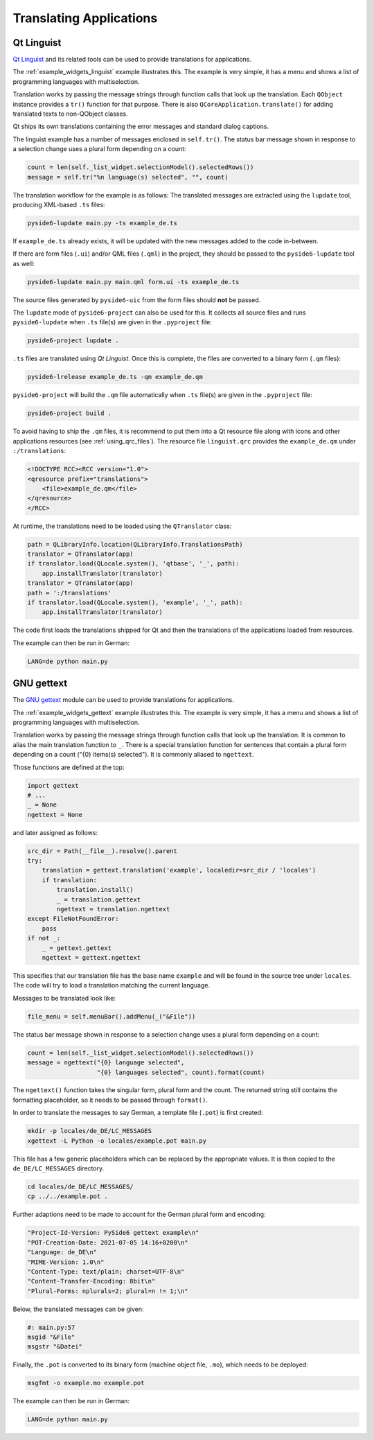 .. _tutorial_translations:


Translating Applications
========================

.. image:: translations.png
   :alt: Translation Image

Qt Linguist
-----------

`Qt Linguist`_ and
its related tools can be used to provide translations for applications.

The :ref:`example_widgets_linguist` example illustrates this. The example is
very simple, it has a menu and shows a list of programming languages with
multiselection.

Translation works by passing the message strings through function calls that
look up the translation. Each ``QObject`` instance provides a ``tr()``
function for that purpose. There is also ``QCoreApplication.translate()``
for adding translated texts to non-QObject classes.

Qt ships its own translations containing the error messages and standard
dialog captions.

The linguist example has a number of messages enclosed in ``self.tr()``.
The status bar message shown in response to a selection change uses
a plural form depending on a count:

.. code-block:: python

    count = len(self._list_widget.selectionModel().selectedRows())
    message = self.tr("%n language(s) selected", "", count)

The translation workflow for the example is as follows:
The translated messages are extracted using the ``lupdate`` tool,
producing XML-based ``.ts`` files:

.. code-block:: bash

    pyside6-lupdate main.py -ts example_de.ts

If ``example_de.ts`` already exists, it will be updated with the new
messages added to the code in-between.

If there are form files (``.ui``) and/or QML files (``.qml``) in the project,
they should be passed to the ``pyside6-lupdate`` tool as well:

.. code-block:: bash

    pyside6-lupdate main.py main.qml form.ui -ts example_de.ts

The source files generated by ``pyside6-uic`` from the form files
should **not** be passed.

The ``lupdate`` mode of ``pyside6-project`` can also be used for this. It
collects all source files and runs ``pyside6-lupdate`` when ``.ts`` file(s)
are given in the ``.pyproject`` file:

.. code-block:: bash

    pyside6-project lupdate .

``.ts`` files are translated using *Qt Linguist*. Once this is complete,
the files are converted to a binary form (``.qm`` files):

.. code-block:: bash

    pyside6-lrelease example_de.ts -qm example_de.qm

``pyside6-project`` will build the ``.qm`` file automatically when
``.ts`` file(s) are given in the ``.pyproject`` file:

.. code-block:: bash

    pyside6-project build .

To avoid having to ship the ``.qm`` files, it is recommend
to put them into a Qt resource file along with icons and other
applications resources (see :ref:`using_qrc_files`).
The resource file ``linguist.qrc`` provides the ``example_de.qm``
under ``:/translations``:

.. code-block:: xml

    <!DOCTYPE RCC><RCC version="1.0">
    <qresource prefix="translations">
        <file>example_de.qm</file>
    </qresource>
    </RCC>

At runtime, the translations need to be loaded using the ``QTranslator`` class:

.. code-block:: python

    path = QLibraryInfo.location(QLibraryInfo.TranslationsPath)
    translator = QTranslator(app)
    if translator.load(QLocale.system(), 'qtbase', '_', path):
        app.installTranslator(translator)
    translator = QTranslator(app)
    path = ':/translations'
    if translator.load(QLocale.system(), 'example', '_', path):
        app.installTranslator(translator)

The code first loads the translations shipped for Qt and then
the translations of the applications loaded from resources.

The example can then be run in German:

.. code-block:: bash

    LANG=de python main.py

.. _Qt Linguist: https://doc.qt.io/qt-6/qtlinguist-index.html

GNU gettext
-----------

The `GNU gettext`_ module
can be used to provide translations for applications.

The :ref:`example_widgets_gettext` example illustrates this. The example is
very simple, it has a menu and shows a list of programming languages with
multiselection.

Translation works by passing the message strings through function calls that
look up the translation. It is common to alias the main translation function
to ``_``. There is a special translation function for sentences that contain
a plural form depending on a count ("{0} items(s) selected"). It is commonly
aliased to ``ngettext``.

Those functions are defined at the top:

.. code-block:: python

    import gettext
    # ...
    _ = None
    ngettext = None

and later assigned as follows:

.. code-block:: python

    src_dir = Path(__file__).resolve().parent
    try:
        translation = gettext.translation('example', localedir=src_dir / 'locales')
        if translation:
            translation.install()
            _ = translation.gettext
            ngettext = translation.ngettext
    except FileNotFoundError:
        pass
    if not _:
        _ = gettext.gettext
        ngettext = gettext.ngettext

This specifies that our translation file has the base name ``example`` and
will be found in the source tree under ``locales``. The code will try
to load a translation matching the current language.

Messages to be translated look like:

.. code-block:: python

    file_menu = self.menuBar().addMenu(_("&File"))

The status bar message shown in response to a selection change uses
a plural form depending on a count:

.. code-block:: python

    count = len(self._list_widget.selectionModel().selectedRows())
    message = ngettext("{0} language selected",
                       "{0} languages selected", count).format(count)

The ``ngettext()`` function takes the singular form, plural form and the count.
The returned string still contains the formatting placeholder, so it needs
to be passed through ``format()``.

In order to translate the messages to say German, a template file (``.pot``)
is first created:

.. code-block:: bash

    mkdir -p locales/de_DE/LC_MESSAGES
    xgettext -L Python -o locales/example.pot main.py

This file has a few generic placeholders which can be replaced by the
appropriate values. It is then copied to the ``de_DE/LC_MESSAGES`` directory.

.. code-block:: bash

    cd locales/de_DE/LC_MESSAGES/
    cp ../../example.pot .

Further adaptions need to be made to account for the German plural
form and encoding:

.. code-block::

    "Project-Id-Version: PySide6 gettext example\n"
    "POT-Creation-Date: 2021-07-05 14:16+0200\n"
    "Language: de_DE\n"
    "MIME-Version: 1.0\n"
    "Content-Type: text/plain; charset=UTF-8\n"
    "Content-Transfer-Encoding: 8bit\n"
    "Plural-Forms: nplurals=2; plural=n != 1;\n"

Below, the translated messages can be given:

.. code-block::

    #: main.py:57
    msgid "&File"
    msgstr "&Datei"

Finally, the ``.pot`` is converted to its binary form (machine object file,
``.mo``), which needs to be deployed:

.. code-block:: bash

    msgfmt -o example.mo example.pot

The example can then be run in German:

.. code-block:: bash

    LANG=de python main.py

.. _GNU gettext: https://docs.python.org/3/library/gettext.html
